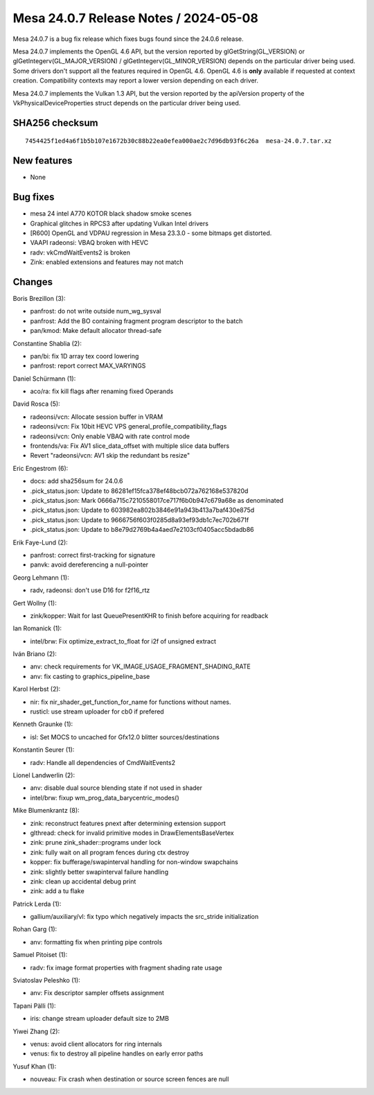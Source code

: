Mesa 24.0.7 Release Notes / 2024-05-08
======================================

Mesa 24.0.7 is a bug fix release which fixes bugs found since the 24.0.6 release.

Mesa 24.0.7 implements the OpenGL 4.6 API, but the version reported by
glGetString(GL_VERSION) or glGetIntegerv(GL_MAJOR_VERSION) /
glGetIntegerv(GL_MINOR_VERSION) depends on the particular driver being used.
Some drivers don't support all the features required in OpenGL 4.6. OpenGL
4.6 is **only** available if requested at context creation.
Compatibility contexts may report a lower version depending on each driver.

Mesa 24.0.7 implements the Vulkan 1.3 API, but the version reported by
the apiVersion property of the VkPhysicalDeviceProperties struct
depends on the particular driver being used.

SHA256 checksum
---------------

::

    7454425f1ed4a6f1b5b107e1672b30c88b22ea0efea000ae2c7d96db93f6c26a  mesa-24.0.7.tar.xz


New features
------------

- None


Bug fixes
---------

- mesa 24 intel A770 KOTOR black shadow smoke scenes
- Graphical glitches in RPCS3 after updating Vulkan Intel drivers
- [R600] OpenGL and VDPAU regression in Mesa 23.3.0 - some bitmaps get distorted.
- VAAPI radeonsi: VBAQ broken with HEVC
- radv: vkCmdWaitEvents2 is broken
- Zink: enabled extensions and features may not match


Changes
-------

Boris Brezillon (3):

- panfrost: do not write outside num_wg_sysval
- panfrost: Add the BO containing fragment program descriptor to the batch
- pan/kmod: Make default allocator thread-safe

Constantine Shablia (2):

- pan/bi: fix 1D array tex coord lowering
- panfrost: report correct MAX_VARYINGS

Daniel Schürmann (1):

- aco/ra: fix kill flags after renaming fixed Operands

David Rosca (5):

- radeonsi/vcn: Allocate session buffer in VRAM
- radeonsi/vcn: Fix 10bit HEVC VPS general_profile_compatibility_flags
- radeonsi/vcn: Only enable VBAQ with rate control mode
- frontends/va: Fix AV1 slice_data_offset with multiple slice data buffers
- Revert "radeonsi/vcn: AV1 skip the redundant bs resize"

Eric Engestrom (6):

- docs: add sha256sum for 24.0.6
- .pick_status.json: Update to 86281ef15fca378ef48bcb072a762168e537820d
- .pick_status.json: Mark 0666a715c7210558017ce717f6b0b947c679a68e as denominated
- .pick_status.json: Update to 603982ea802b3846e91a943b413a7baf430e875d
- .pick_status.json: Update to 9666756f603f0285d8a93ef93db1c7ec702b671f
- .pick_status.json: Update to b8e79d2769b4a4aed7e2103cf0405acc5bdadb86

Erik Faye-Lund (2):

- panfrost: correct first-tracking for signature
- panvk: avoid dereferencing a null-pointer

Georg Lehmann (1):

- radv, radeonsi: don't use D16 for f2f16_rtz

Gert Wollny (1):

- zink/kopper: Wait for last QueuePresentKHR to finish before acquiring for readback

Ian Romanick (1):

- intel/brw: Fix optimize_extract_to_float for i2f of unsigned extract

Iván Briano (2):

- anv: check requirements for VK_IMAGE_USAGE_FRAGMENT_SHADING_RATE
- anv: fix casting to graphics_pipeline_base

Karol Herbst (2):

- nir: fix nir_shader_get_function_for_name for functions without names.
- rusticl: use stream uploader for cb0 if prefered

Kenneth Graunke (1):

- isl: Set MOCS to uncached for Gfx12.0 blitter sources/destinations

Konstantin Seurer (1):

- radv: Handle all dependencies of CmdWaitEvents2

Lionel Landwerlin (2):

- anv: disable dual source blending state if not used in shader
- intel/brw: fixup wm_prog_data_barycentric_modes()

Mike Blumenkrantz (8):

- zink: reconstruct features pnext after determining extension support
- glthread: check for invalid primitive modes in DrawElementsBaseVertex
- zink: prune zink_shader::programs under lock
- zink: fully wait on all program fences during ctx destroy
- kopper: fix bufferage/swapinterval handling for non-window swapchains
- zink: slightly better swapinterval failure handling
- zink: clean up accidental debug print
- zink: add a tu flake

Patrick Lerda (1):

- gallium/auxiliary/vl: fix typo which negatively impacts the src_stride initialization

Rohan Garg (1):

- anv: formatting fix when printing pipe controls

Samuel Pitoiset (1):

- radv: fix image format properties with fragment shading rate usage

Sviatoslav Peleshko (1):

- anv: Fix descriptor sampler offsets assignment

Tapani Pälli (1):

- iris: change stream uploader default size to 2MB

Yiwei Zhang (2):

- venus: avoid client allocators for ring internals
- venus: fix to destroy all pipeline handles on early error paths

Yusuf Khan (1):

- nouveau: Fix crash when destination or source screen fences are null
